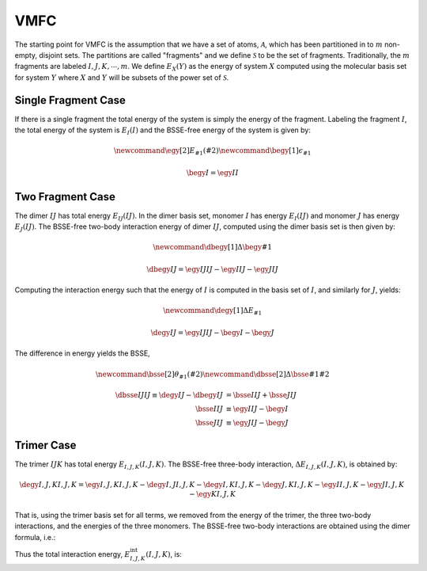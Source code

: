 .. Copyright 2025 GhostFragment
..
.. Licensed under the Apache License, Version 2.0 (the "License");
.. you may not use this file except in compliance with the License.
.. You may obtain a copy of the License at
..
.. http://www.apache.org/licenses/LICENSE-2.0
..
.. Unless required by applicable law or agreed to in writing, software
.. distributed under the License is distributed on an "AS IS" BASIS,
.. WITHOUT WARRANTIES OR CONDITIONS OF ANY KIND, either express or implied.
.. See the License for the specific language governing permissions and
.. limitations under the License.

####
VMFC
####

.. |X| replace:: :math:`X`
.. |Y| replace:: :math:`Y`
.. |I| replace:: :math:`I`
.. |J| replace:: :math:`J`
.. |K| replace:: :math:`K`
.. |A| replace:: :math:`\mathcal{A}`
.. |S| replace:: :math:`\mathcal{S}`
.. |S2| replace:: :math:`\mathcal{S}^2`
.. |PS| replace:: :math:`\mathcal{P}\left(\mathcal{S}^1\right)`
.. |PkS| replace:: :math:`\mathcal{P}^k\left(\mathcal{S}^1\right)`
.. |m| replace:: :math:`m`
.. |k| replace:: :math:`k`

The starting point for VMFC is the assumption that we have a set of atoms, |A|,
which has been partitioned in to |m| non-empty, disjoint sets. The partitions
are called "fragments" and we define |S| to be the set of fragments. 
Traditionally, the |m| fragments are labeled :math:`I,J,K,\cdots,m`. We define 
:math:`E_{X}\left(Y\right)` as the energy of system |X| computed using the 
molecular basis set for system |Y| where |X| and |Y| will be subsets of the
power set of |S|.

********************
Single Fragment Case
********************

If there is a single fragment the total energy of the system is simply the
energy of the fragment. Labeling the fragment |I|, the total energy of the
system is :math:`E_I\left(I\right)` and the BSSE-free energy of the system is
given by:

.. math::
   \newcommand{\egy}[2]{E_{#1}\left(#2\right)}
   \newcommand{\begy}[1]{\epsilon_{#1}}

   \begy{I} = \egy{I}{I}

*****************
Two Fragment Case
*****************

.. |IJ| replace:: :math:`IJ`
.. |EIJ_IJ| replace:: :math:`E_{IJ}\left(IJ\right)`
.. |EI_IJ| replace:: :math:`E_{I}\left(IJ\right)`
.. |EJ_IJ| replace:: :math:`E_{J}\left(IJ\right)`
.. |deIJ_IJ| replace:: :math:`\Delta E_{IJ}\left(IJ\right)`
.. |deIJ| replace:: :math:`\Delta E_{IJ}`

The dimer |IJ| has total energy |EIJ_IJ|. In the dimer basis set, monomer |I|
has energy |EI_IJ| and monomer |J| has energy |EJ_IJ|. The BSSE-free two-body
interaction energy of dimer |IJ|, computed using the dimer basis set is 
then given by:

.. math::

   \newcommand{\dbegy}[1]{\Delta\begy{#1}}

   \dbegy{IJ} = \egy{IJ}{IJ} - \egy{I}{IJ} - \egy{J}{IJ}

Computing the interaction energy such that the energy of |I| is computed in
the basis set of |I|, and similarly for |J|, yields:

.. math::

   \newcommand{\degy}[1]{\Delta E_{#1}}

   \degy{IJ} = \egy{IJ}{IJ} - \begy{I} -\begy{J}


The difference in energy yields the BSSE,

.. math::
   
   \newcommand{\bsse}[2]{\theta_{#1}\left(#2\right)}
   \newcommand{\dbsse}[2]{\Delta\bsse{#1}{#2}}

   \dbsse{IJ}{IJ} \equiv
   \degy{IJ} - \dbegy{IJ} &=  \bsse{I}{IJ} + \bsse{J}{IJ}\\
                     \bsse{I}{IJ}   &\equiv \egy{I}{IJ} - \begy{I}\\
                     \bsse{J}{IJ}   &\equiv \egy{J}{IJ} - \begy{J}

***********
Trimer Case
***********

.. |IJK| replace:: :math:`IJK`
.. |EIJK_IJK| replace:: :math:`E_{I,J,K}\left(I,J,K\right)`
.. |EI_IJK| replace:: :math:`E_{I}\left(I,J,K\right)`
.. |EJ_IJK| replace:: :math:`E_{J}\left(I,J,K\right)`
.. |EK_IJK| replace:: :math:`E_{K}\left(I,J,K\right)`
.. |EIJ_IJK| replace:: :math:`E_{I,J}\left(I,J,K\right)`
.. |EIK_IJK| replace:: :math:`E_{I,K}\left(I,J,K\right)`
.. |EJK_IJK| replace:: :math:`E_{J,K}\left(I,J,K\right)`
.. |deIJK_IJK| replace:: :math:`\Delta E_{I,J,K}\left(I,J,K\right)`
.. |EIJK_int| replace:: :math:`E^{\text{int}}_{I,J,K}\left(I,J,K\right)`

The trimer |IJK| has total energy |EIJK_IJK|. The BSSE-free three-body
interaction, |deIJK_IJK|, is obtained by:

.. math::

   \degy{I,J,K}{I,J,K} = \egy{I,J,K}{I,J,K} - \degy{I,J}{I,J,K} -
                         \degy{I,K}{I,J,K} - \degy{J,K}{I,J,K} -
                         \egy{I}{I,J,K} - \egy{J}{I,J,K} -\egy{K}{I,J,K}

That is, using the trimer basis set for all terms, we removed from the energy of
the trimer, the three two-body interactions, and the energies of the three
monomers. The BSSE-free two-body interactions are obtained using the dimer
formula, i.e.:

.. math:

    \degy{I,J}{I,J} &= \egy{I,J}{I,J} -\egy{I}{I,J} - \egy{J}{I,J}\\
    \degy{I,K}{I,K} &= \egy{I,K}{I,K} -\egy{I}{I,K} - \egy{K}{I,K}\\
    \degy{J,K}{J,K} &= \egy{J,K}{J,K} -\egy{J}{J,K} - \egy{K}{J,K}

Thus the total interaction energy, |EIJK_int|, is:

.. math:
   
   \newcommand{\intE}[2]{E^{\text{int}}_{#1}\left(#2\right)}
   \newcommand{\dbsse}[2]{\Delta\epsilon_{#1}\left(#2\right)}

   \intE{I,J,K}{I,J,K} =& \degy{I,J}{I,J} + \degy{I,K}{I,K} + \degy{J,K}{J,K} +
                          \degy{I,J,K}{I,J,K}\\  
                       =& \egy{I,J,K} - 
                          \left[\degy{I,J}{I,J,K} - \degy{I,J}{I,J}\right] -
                          \left[\degy{I,K}{I,J,K} - \degy{I,K}{I,K}\right] -
                          \left[\degy{J,K}{I,J,K} - \degy{J,K}{J,K}\right] -
                          \egy{I}{I,J,K} - \egy{J}{I,J,K} -\egy{K}{I,J,K}
